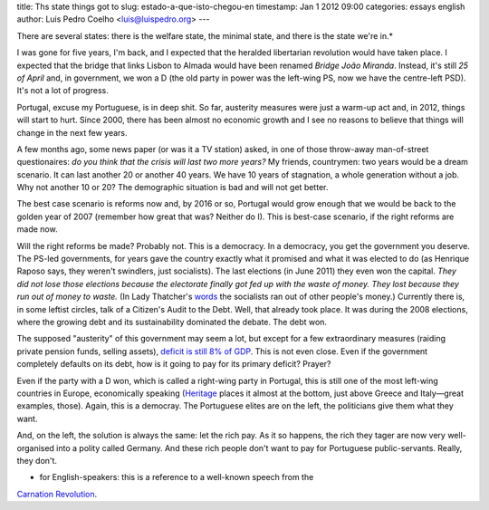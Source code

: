 title: Ths state things got to
slug: estado-a-que-isto-chegou-en
timestamp: Jan 1 2012 09:00
categories: essays english
author: Luis Pedro Coelho <luis@luispedro.org>
---

There are several states: there is the welfare state, the minimal state, and
there is the state we're in.*

I was gone for five years, I'm back, and I expected that the heralded
libertarian revolution would have taken place. I expected that the bridge that
links Lisbon to Almada would have been renamed *Bridge João Miranda*. Instead,
it's still *25 of April* and, in government, we won a D (the old party in power
was the left-wing PS, now we have the centre-left PSD). It's not a lot of
progress.

Portugal, excuse my Portuguese, is in deep shit. So far, austerity measures
were just a warm-up act and, in 2012, things will start to hurt. Since 2000,
there has been almost no economic growth and I see no reasons to believe that
things will change in the next few years.

A few months ago, some news paper (or was it a TV station) asked, in one of
those throw-away man-of-street questionaires: *do you think that the crisis
will last two more years?* My friends, countrymen: two years would be a dream
scenario. It can last another 20 or another 40 years. We have 10 years of
stagnation, a whole generation without a job. Why not another 10 or 20? The
demographic situation is bad and will not get better.

The best case scenario is reforms now and, by 2016 or so, Portugal would grow
enough that we would be back to the golden year of 2007 (remember how great
that was? Neither do I). This is best-case scenario, if the right reforms are
made now.

Will the right reforms be made? Probably not. This is a democracy. In a
democracy, you get the government you deserve. The PS-led governments, for
years gave the country exactly what it promised and what it was elected to do
(as Henrique Raposo says, they weren't swindlers, just socialists). The last
elections (in June 2011) they even won the capital. *They did not lose those
elections because the electorate finally got fed up with the waste of money.
They lost because they run out of money to waste.* (In Lady Thatcher's `words
<http://www.snopes.com/politics/quotes/thatcher.asp>`__ the socialists ran out
of other people's money.) Currently there is, in some leftist circles, talk of
a Citizen's Audit to the Debt. Well, that already took place. It was during the
2008 elections, where the growing debt and its sustainability dominated the
debate. The debt won.

The supposed "austerity" of this government may seem a lot, but except for a
few extraordinary measures (raiding private pension funds, selling assets),
`deficit is still 8% of GDP
<http://sol.sapo.pt/inicio/Economia/Interior.aspx?content_id=36159>`__.  This
is not even close. Even if the government completely defaults on its debt, how
is it going to pay for its primary deficit? Prayer?

Even if the party with a D won, which is called a right-wing party in Portugal,
this is still one of the most left-wing countries in Europe, economically
speaking (`Heritage <http://www.heritage.org/index/Ranking>`_ places it almost
at the bottom, just above Greece and Italy—great examples, those). Again, this
is a democray. The Portuguese elites are on the left, the politicians give them
what they want.

And, on the left, the solution is always the same: let the rich pay. As it so
happens, the rich they tager are now very well-organised into a polity called
Germany. And these rich people don't want to pay for Portuguese
public-servants. Really, they don't.

* for English-speakers: this is a reference to a well-known speech from the
`Carnation Revolution <http://en.wikipedia.org/wiki/Carnation_Revolution>`_.

